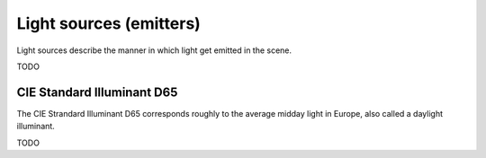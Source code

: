 Light sources (emitters)
=================================

Light sources describe the manner in which light get emitted in the scene.

TODO

.. _emitter-d65:

CIE Standard Illuminant D65
---------------------------

The CIE Strandard Illuminant D65 corresponds roughly to the average midday light in Europe, also called a daylight illuminant.

TODO